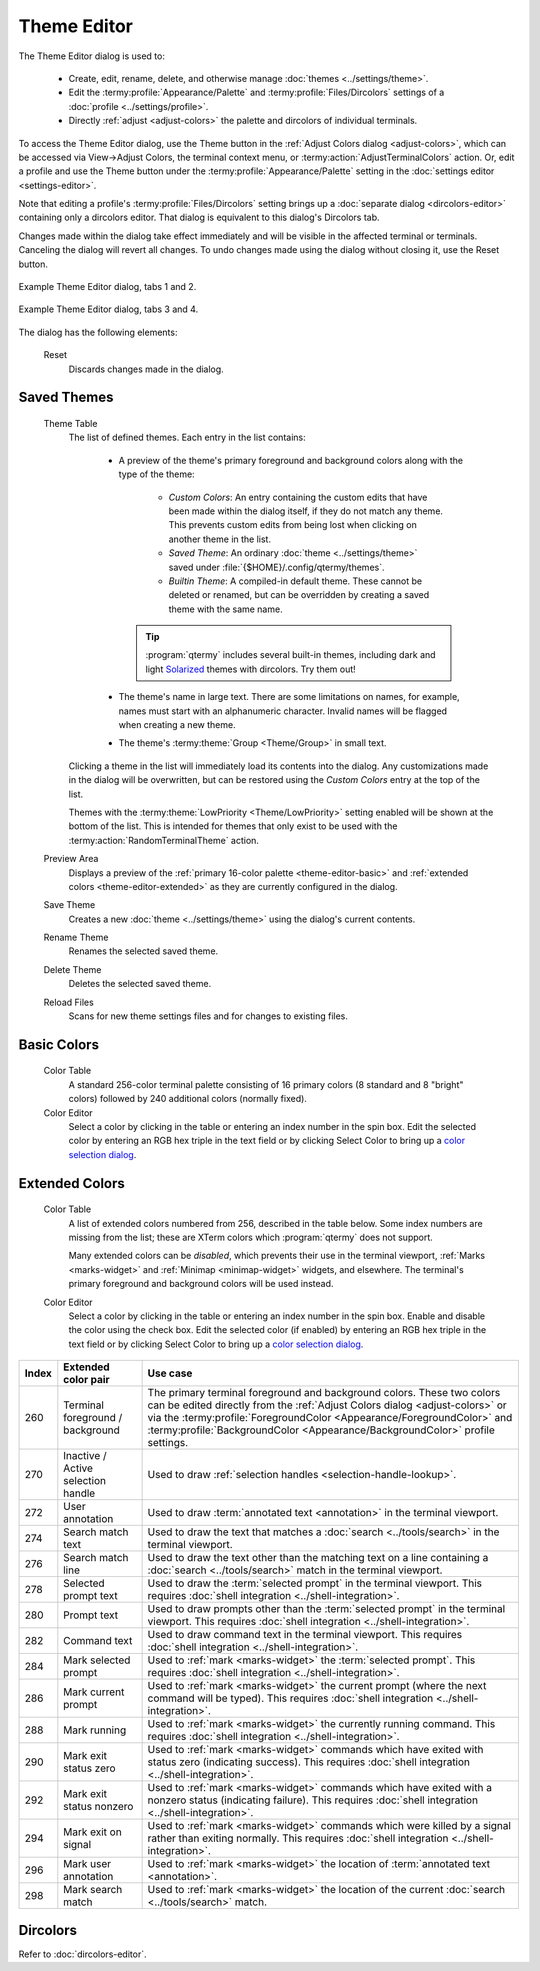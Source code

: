 .. Copyright © 2018 TermySequence LLC
.. SPDX-License-Identifier: CC-BY-SA-4.0

Theme Editor
============

The Theme Editor dialog is used to:

   * Create, edit, rename, delete, and otherwise manage :doc:`themes <../settings/theme>`.
   * Edit the :termy:profile:`Appearance/Palette` and :termy:profile:`Files/Dircolors` settings of a :doc:`profile <../settings/profile>`.
   * Directly :ref:`adjust <adjust-colors>` the palette and dircolors of individual terminals.

To access the Theme Editor dialog, use the Theme button in the :ref:`Adjust Colors dialog <adjust-colors>`, which can be accessed via View→Adjust Colors, the terminal context menu, or :termy:action:`AdjustTerminalColors` action. Or, edit a profile and use the Theme button under the :termy:profile:`Appearance/Palette` setting in the :doc:`settings editor <settings-editor>`.

Note that editing a profile's :termy:profile:`Files/Dircolors` setting brings up a :doc:`separate dialog <dircolors-editor>` containing only a dircolors editor. That dialog is equivalent to this dialog's Dircolors tab.

Changes made within the dialog take effect immediately and will be visible in the affected terminal or terminals. Canceling the dialog will revert all changes. To undo changes made using the dialog without closing it, use the Reset button.

.. _theme-editor-example-1:

.. figure:: ../images/theme-editor-combo-1.png
   :alt: Side-by-side pictures of Theme Editor dialog, tabs 1 and 2.
   :align: center

   Example Theme Editor dialog, tabs 1 and 2.

.. _theme-editor-example-2:

.. figure:: ../images/theme-editor-combo-2.png
   :alt: Side-by-side pictures of Theme Editor dialog, tabs 3 and 4.
   :align: center

   Example Theme Editor dialog, tabs 3 and 4.

The dialog has the following elements:

   Reset
      Discards changes made in the dialog.

Saved Themes
------------

   Theme Table
      The list of defined themes. Each entry in the list contains:

         * A preview of the theme's primary foreground and background colors along with the type of the theme:

            * *Custom Colors*: An entry containing the custom edits that have been made within the dialog itself, if they do not match any theme. This prevents custom edits from being lost when clicking on another theme in the list.
            * *Saved Theme*: An ordinary :doc:`theme <../settings/theme>` saved under :file:`{$HOME}/.config/qtermy/themes`.
            * *Builtin Theme*: A compiled-in default theme. These cannot be deleted or renamed, but can be overridden by creating a saved theme with the same name.

           .. tip:: :program:`qtermy` includes several built-in themes, including dark and light `Solarized <http://ethanschoonover.com/solarized>`_ themes with dircolors. Try them out!

         * The theme's name in large text. There are some limitations on names, for example, names must start with an alphanumeric character. Invalid names will be flagged when creating a new theme.
         * The theme's :termy:theme:`Group <Theme/Group>` in small text.

      Clicking a theme in the list will immediately load its contents into the dialog. Any customizations made in the dialog will be overwritten, but can be restored using the *Custom Colors* entry at the top of the list.

      Themes with the :termy:theme:`LowPriority <Theme/LowPriority>` setting enabled will be shown at the bottom of the list. This is intended for themes that only exist to be used with the :termy:action:`RandomTerminalTheme` action.

   Preview Area
      Displays a preview of the :ref:`primary 16-color palette <theme-editor-basic>` and :ref:`extended colors <theme-editor-extended>` as they are currently configured in the dialog.

   Save Theme
      Creates a new :doc:`theme <../settings/theme>` using the dialog's current contents.

   Rename Theme
      Renames the selected saved theme.

   Delete Theme
      Deletes the selected saved theme.

   Reload Files
      Scans for new theme settings files and for changes to existing files.

.. _theme-editor-basic:

Basic Colors
------------

   Color Table
      A standard 256-color terminal palette consisting of 16 primary colors (8 standard and 8 "bright" colors) followed by 240 additional colors (normally fixed).

   Color Editor
      Select a color by clicking in the table or entering an index number in the spin box. Edit the selected color by entering an RGB hex triple in the text field or by clicking Select Color to bring up a `color selection dialog <http://doc.qt.io/qt-5/qcolordialog.html>`_.

.. _theme-editor-extended:

Extended Colors
---------------

   Color Table
      A list of extended colors numbered from 256, described in the table below. Some index numbers are missing from the list; these are XTerm colors which :program:`qtermy` does not support.

      Many extended colors can be *disabled*, which prevents their use in the terminal viewport, :ref:`Marks <marks-widget>` and :ref:`Minimap <minimap-widget>` widgets, and elsewhere. The terminal's primary foreground and background colors will be used instead.

   Color Editor
      Select a color by clicking in the table or entering an index number in the spin box. Enable and disable the color using the check box. Edit the selected color (if enabled) by entering an RGB hex triple in the text field or by clicking Select Color to bring up a `color selection dialog <http://doc.qt.io/qt-5/qcolordialog.html>`_.

=====  ====================================  ========
Index  Extended color pair                   Use case
=====  ====================================  ========
260    Terminal foreground / background      The primary terminal foreground and background colors. These two colors can be edited directly from the :ref:`Adjust Colors dialog <adjust-colors>` or via the :termy:profile:`ForegroundColor <Appearance/ForegroundColor>` and :termy:profile:`BackgroundColor <Appearance/BackgroundColor>` profile settings.
270    Inactive / Active selection handle    Used to draw :ref:`selection handles <selection-handle-lookup>`.
272    User annotation                       Used to draw :term:`annotated text <annotation>` in the terminal viewport.
274    Search match text                     Used to draw the text that matches a :doc:`search <../tools/search>` in the terminal viewport.
276    Search match line                     Used to draw the text other than the matching text on a line containing a :doc:`search <../tools/search>` match in the terminal viewport.
278    Selected prompt text                  Used to draw the :term:`selected prompt` in the terminal viewport. This requires :doc:`shell integration <../shell-integration>`.
280    Prompt text                           Used to draw prompts other than the :term:`selected prompt` in the terminal viewport. This requires :doc:`shell integration <../shell-integration>`.
282    Command text                          Used to draw command text in the terminal viewport. This requires :doc:`shell integration <../shell-integration>`.
284    Mark selected prompt                  Used to :ref:`mark <marks-widget>` the :term:`selected prompt`. This requires :doc:`shell integration <../shell-integration>`.
286    Mark current prompt                   Used to :ref:`mark <marks-widget>` the current prompt (where the next command will be typed). This requires :doc:`shell integration <../shell-integration>`.
288    Mark running                          Used to :ref:`mark <marks-widget>` the currently running command. This requires :doc:`shell integration <../shell-integration>`.
290    Mark exit status zero                 Used to :ref:`mark <marks-widget>` commands which have exited with status zero (indicating success). This requires :doc:`shell integration <../shell-integration>`.
292    Mark exit status nonzero              Used to :ref:`mark <marks-widget>` commands which have exited with a nonzero status (indicating failure). This requires :doc:`shell integration <../shell-integration>`.
294    Mark exit on signal                   Used to :ref:`mark <marks-widget>` commands which were killed by a signal rather than exiting normally. This requires :doc:`shell integration <../shell-integration>`.
296    Mark user annotation                  Used to :ref:`mark <marks-widget>` the location of :term:`annotated text <annotation>`.
298    Mark search match                     Used to :ref:`mark <marks-widget>` the location of the current :doc:`search <../tools/search>` match.
=====  ====================================  ========

Dircolors
---------

Refer to :doc:`dircolors-editor`.
